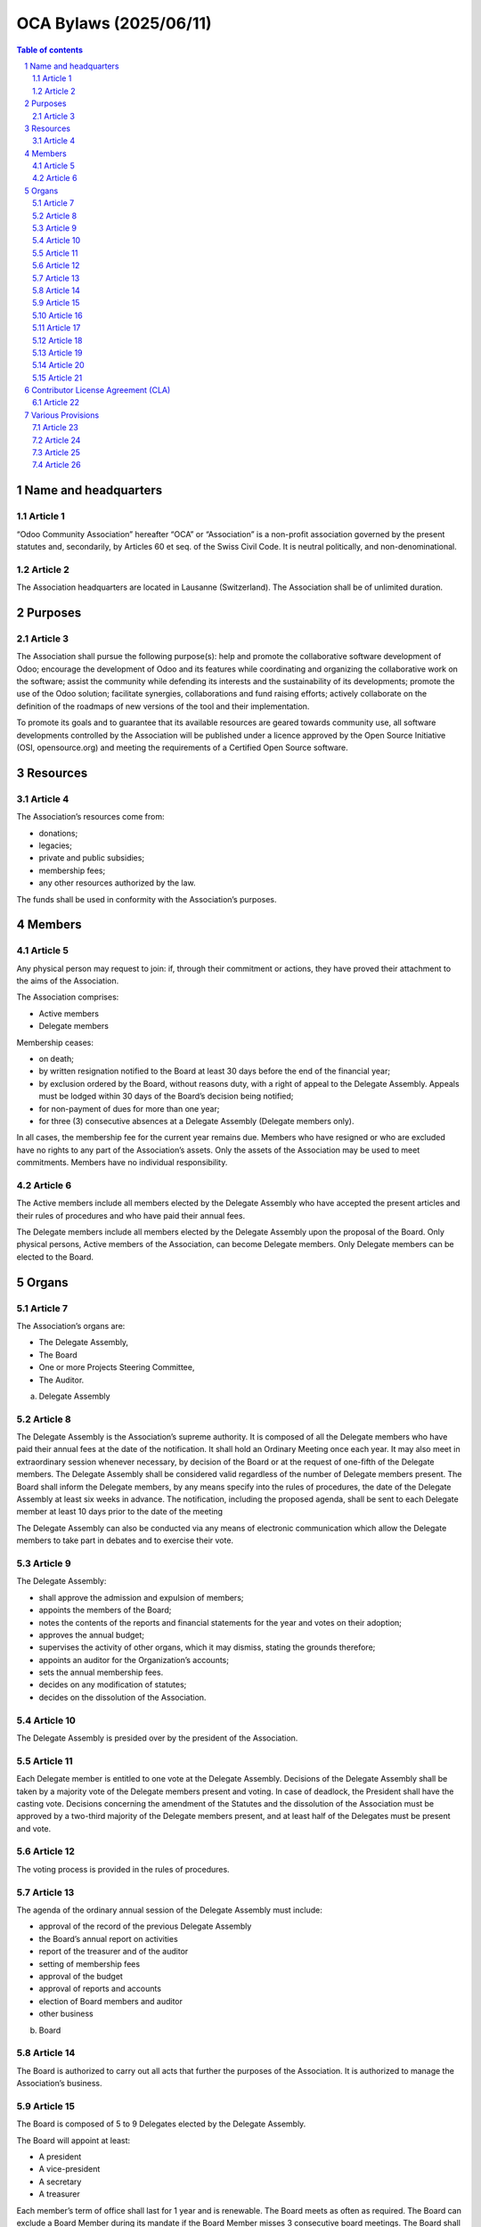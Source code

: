 ##################################
|TITLE| (|DATE|)
##################################

.. |TITLE| replace:: OCA Bylaws
.. |DATE| replace:: 2025/06/11

.. contents:: Table of contents
    :depth: 4

.. sectnum::

Name and headquarters
=====================

Article 1
---------

“Odoo Community Association” hereafter “OCA” or “Association” is a non-profit association governed by the present statutes and, secondarily, by Articles 60 et seq. of the Swiss Civil Code. It is neutral politically, and non-denominational.

Article 2
---------

The Association headquarters are located in Lausanne (Switzerland). The Association shall be of unlimited duration.

Purposes
========

Article 3
---------

The Association shall pursue the following purpose(s): help and promote the collaborative software development of Odoo; encourage the development of Odoo and its features while coordinating and organizing the collaborative work on the software; assist the community while defending its interests and the sustainability of its developments; promote the use of the Odoo solution; facilitate synergies, collaborations and fund raising efforts; actively collaborate on the definition of the roadmaps of new versions of the tool and their implementation.

To promote its goals and to guarantee that its available resources are geared towards community use, all software developments controlled by the Association will be published under a licence approved by the Open Source Initiative (OSI, opensource.org) and meeting the requirements of a Certified Open Source software.

Resources
=========

Article 4
---------

The Association’s resources come from:

* donations;
* legacies;
* private and public subsidies;
* membership fees;
* any other resources authorized by the law.

The funds shall be used in conformity with the Association’s purposes.

Members
=======

Article 5
---------

Any physical person may request to join: if, through their commitment or actions, they have proved their attachment to the aims of the Association.

The Association comprises: 

* Active members 
* Delegate members

Membership ceases:

* on death;
* by written resignation notified to the Board at least 30 days before the end of the financial year;
* by exclusion ordered by the Board, without reasons duty, with a right of appeal to the Delegate Assembly. Appeals must be lodged within 30 days of the Board’s decision being notified;
* for non-payment of dues for more than one year;
* for three (3) consecutive absences at a Delegate Assembly (Delegate members only).

In all cases, the membership fee for the current year remains due. Members who have resigned or who are excluded have no rights to any part of the Association’s assets. Only the assets of the Association may be used to meet commitments. Members have no individual responsibility.

Article 6
---------

The Active members include all members elected by the Delegate Assembly who have accepted the present articles and their rules of procedures and who have paid their annual fees.

The Delegate members include all members elected by the Delegate Assembly upon the proposal of the Board. Only physical persons, Active members of the Association, can become Delegate members. Only Delegate members can be elected to the Board.

Organs
======

Article 7
---------

The Association’s organs are:

* The Delegate Assembly,
* The Board
* One or more Projects Steering Committee,
* The Auditor.

a) Delegate Assembly

Article 8
---------

The Delegate Assembly is the Association’s supreme authority. It is composed of all the Delegate members who have paid their annual fees at the date of the notification. It shall hold an Ordinary Meeting once each year. It may also meet in extraordinary session whenever necessary, by decision of the Board or at the request of one-fifth of the Delegate members. The Delegate Assembly shall be considered valid regardless of the number of Delegate members present. The Board shall inform the Delegate members, by any means specify into the rules of procedures, the date of the Delegate Assembly at least six weeks in advance. The notification, including the proposed agenda, shall be sent to each Delegate member at least 10 days prior to the date of the meeting

The Delegate Assembly can also be conducted via any means of electronic communication which allow the Delegate members to take part in debates and to exercise their vote.

Article 9
---------

The Delegate Assembly:

* shall approve the admission and expulsion of members;
* appoints the members of the Board;
* notes the contents of the reports and financial statements for the year and votes on their adoption;
* approves the annual budget;
* supervises the activity of other organs, which it may dismiss, stating the grounds therefore;
* appoints an auditor for the Organization’s accounts;
* sets the annual membership fees.
* decides on any modification of statutes;
* decides on the dissolution of the Association.


Article 10
----------

The Delegate Assembly is presided over by the president of the Association.

Article 11
----------

Each Delegate member is entitled to one vote at the Delegate Assembly. Decisions of the Delegate Assembly shall be taken by a majority vote of the Delegate members present and voting. In case of deadlock, the President shall have the casting vote. Decisions concerning the amendment of the Statutes and the dissolution of the Association must be approved by a two-third majority of the Delegate members present, and at least half of the Delegates must be present and vote.

Article 12
----------

The voting process is provided in the rules of procedures.

Article 13
----------

The agenda of the ordinary annual session of the Delegate Assembly must include:

* approval of the record of the previous Delegate Assembly
* the Board’s annual report on activities
* report of the treasurer and of the auditor
* setting of membership fees
* approval of the budget
* approval of reports and accounts
* election of Board members and auditor
* other business

b) Board

Article 14
----------

The Board is authorized to carry out all acts that further the purposes of the Association. It is authorized to manage the Association’s business.

Article 15
----------

The Board is composed of 5 to 9 Delegates elected by the Delegate Assembly.

The Board will appoint at least:

* A president
* A vice-president
* A secretary
* A treasurer

Each member’s term of office shall last for 1 year and is renewable. The Board meets as often as required. The Board can exclude a Board Member during its mandate if the Board Member misses 3 consecutive board meetings. The Board shall proceed with an election to fulfill the vacant seat.

Article 16
----------

The Board members act voluntarily and can only be compensated for their effective and travel costs. Eventual fees cannot exceed that paid for official commissions. For activities exceeding the usual function, each committee member can receive appropriate compensation. The paid employees of the Association have only a consultative vote in the Board.

Article 17
----------

The functions of the Board are: to set the strategy and goals for the Association; to take all measures to attain the goals of the Association; to convene Delegate Assemblies; to take decisions with regard to admission of new members, to resignations of members, and to their possible expulsion; to ensure the Statutes are applied, to draft rules of procedure, and to administer the assets of the Association.

Article 18
----------

The Association shall be validly bound by the joint signature of the President or Vice-President and at least one member of the Board.

c) Project Steering Committee

Article 19
----------

The Board can set up one or several Project Steering Committees. A Project Steering Commitee is composed of at least one member of the Association, appointed as the president of this committee, and can include one or several entities, members or not of the Association, selected by the Board based on merit and contribution to the project.

Unless elected as member in accordance to these articles, a member of a Project Steering Committee shall not be considered as a member of the Association. The Board can end a Project Steering Committee at any time. A Project Steering Committee shall not be considered as the Board of the Association. A Project Steering Committee can not exercise the powers and the authority conferred to the Board.

Article 20
----------

Each Project Steering Committee is responsible for the diligent management of one or more projects identified by the Board. These projects can include, but are not limited to, the creation or the maintenance of Open Source projects.

Subject to the directives issued by the Board, the president of each Project Steering Committee shall be mainly responsible of the project(s) managed by such committee, and rules and processes shall be established for the daily management of the project(s) the committee is responsible of. To fulfill its responsibilities, the Project Steering Committee must abide the policies, the processes and the norms approved by the Board.

Article 21
----------

The members of each existing Project Steering Committee shall be appointed by the Board or appointed by the president of the Project Steering Committee if authorized by the Board.

Each member of a Project Steering Committee shall serve on such committee until his or her successor is elected and qualified or until his or her earlier resignation or removal.

Contributor License Agreement (CLA)
===================================

Article 22
----------

OCA wishes that all contributors of ideas, code, or documentation to the Association projects complete, sign, and submit (via postal mail, fax or email) an Individual Contributor License Agreement (CLA). The purpose of this agreement is to clearly define the terms under which intellectual property has been contributed to the Association and thereby allow the Association to defend the project should there be a legal dispute regarding the software at some future time. A signed CLA is required for every Delegate member and before an individual contribution can be accepted  to an OCA project.

For a corporation that has assigned employees to work on an OCA project, a Entity CLA (ECLA) is available for contributing intellectual property via the corporation, that may have been assigned as part of an employment agreement.

Note that an Entity CLA does not remove the need for every contributor to sign their own CLA as an individual, to cover any of their contributions which are not owned by the corporation signing the ECLA.

Various Provisions
==================

Article 23
----------

The financial year shall begin on 1st of January and end on 31st of December of each year. The treasurer is responsible for the finances of the Association. The auditor appointed by the Delegate Assembly shall audit the Association’s accounts every year.

Article 24
----------

The rules of procedures, established by the Board, and approved by the majority of two-thirds of its Delegate members, complete these articles.

Article 25
----------

In the case of the Association being dissolved, the assets should be allotted to a non-profit organisation pursuing goals of public interest similar to those of the organisation. The goods cannot be returned to the founders or members, nor be used to their own profit.

Article 26
----------

The present Statutes have been approved by the Constituent Delegate Assembly of June, 1st 2014 in Lausanne, Switzerland.
